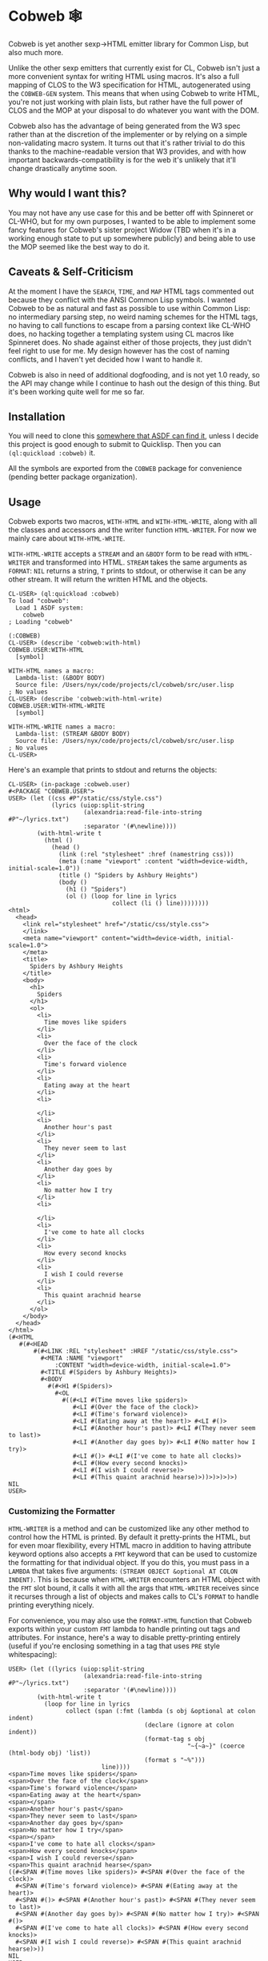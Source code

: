 #+begin_src elisp :exports "none"
(org-gfm-export-to-markdown)
#+end_src

#+RESULTS:
: README.md

* Cobweb 🕸

Cobweb is yet another sexp->HTML emitter library for Common Lisp, but
also much more.

Unlike the other sexp emitters that currently exist for CL, Cobweb
isn't just a more convenient syntax for writing HTML using
macros. It's also a full mapping of CLOS to the W3 specification for
HTML, autogenerated using the =COBWEB-GEN= system. This means that
when using Cobweb to write HTML, you're not just working with plain
lists, but rather have the full power of CLOS and the MOP at your
disposal to do whatever you want with the DOM.

Cobweb also has the advantage of being generated from the W3 spec
rather than at the discretion of the implementer or by relying on a
simple non-validating macro system. It turns out that it's rather
trivial to do this thanks to the machine-readable version that W3
provides, and with how important backwards-compatibility is for the
web it's unlikely that it'll change drastically anytime soon.

** Why would I want this?

You may not have any use case for this and be better off with
Spinneret or CL-WHO, but for my own purposes, I wanted to be able to
implement some fancy features for Cobweb's sister project Widow (TBD
when it's in a working enough state to put up somewhere publicly) and
being able to use the MOP seemed like the best way to do it.

** Caveats & Self-Criticism

At the moment I have the =SEARCH=, =TIME=, and =MAP= HTML tags
commented out because they conflict with the ANSI Common Lisp
symbols. I wanted Cobweb to be as natural and fast as possible to use
within Common Lisp: no intermediary parsing step, no weird naming
schemes for the HTML tags, no having to call functions to escape from
a parsing context like CL-WHO does, no hacking together a templating
system using CL macros like Spinneret does. No shade against either of
those projects, they just didn't feel right to use for me. My design
however has the cost of naming conflicts, and I haven't yet decided
how I want to handle it.

Cobweb is also in need of additional dogfooding, and is not yet 1.0
ready, so the API may change while I continue to hash out the design
of this thing. But it's been working quite well for me so far.

** Installation

You will need to clone this [[https://asdf.common-lisp.dev/asdf.html#Configuring-ASDF-to-find-your-systems][somewhere that ASDF can find it]], unless I
decide this project is good enough to submit to Quicklisp. Then you
can =(ql:quickload :cobweb)= it.

All the symbols are exported from the =COBWEB= package for convenience
(pending better package organization).

** Usage

Cobweb exports two macros, =WITH-HTML= and =WITH-HTML-WRITE=, along
with all the classes and accessors and the writer function
=HTML-WRITER=. For now we mainly care about =WITH-HTML-WRITE=.

=WITH-HTML-WRITE= accepts a =STREAM= and an =&BODY= form to be read
with =HTML-WRITER= and transformed into HTML. =STREAM= takes the same
arguments as =FORMAT=: =NIL= returns a string, =T= prints to stdout,
or otherwise it can be any other stream. It will return the written
HTML and the objects.

#+begin_src common-lisp
CL-USER> (ql:quickload :cobweb)
To load "cobweb":
  Load 1 ASDF system:
    cobweb
; Loading "cobweb"

(:COBWEB)
CL-USER> (describe 'cobweb:with-html)
COBWEB.USER:WITH-HTML
  [symbol]

WITH-HTML names a macro:
  Lambda-list: (&BODY BODY)
  Source file: /Users/nyx/code/projects/cl/cobweb/src/user.lisp
; No values
CL-USER> (describe 'cobweb:with-html-write)
COBWEB.USER:WITH-HTML-WRITE
  [symbol]

WITH-HTML-WRITE names a macro:
  Lambda-list: (STREAM &BODY BODY)
  Source file: /Users/nyx/code/projects/cl/cobweb/src/user.lisp
; No values
CL-USER> 
#+end_src

Here's an example that prints to stdout and returns the objects:

#+begin_src common-lisp
CL-USER> (in-package :cobweb.user)
#<PACKAGE "COBWEB.USER">
USER> (let ((css #P"/static/css/style.css")
            (lyrics (uiop:split-string
                     (alexandria:read-file-into-string #P"~/lyrics.txt")
                     :separator '(#\newline))))
        (with-html-write t
          (html ()
            (head ()
              (link (:rel "stylesheet" :href (namestring css)))
              (meta (:name "viewport" :content "width=device-width, initial-scale=1.0"))
              (title () "Spiders by Ashbury Heights")
              (body ()
                (h1 () "Spiders")
                (ol () (loop for line in lyrics
                             collect (li () line))))))))
<html>
  <head>
    <link rel="stylesheet" href="/static/css/style.css">
    </link>
    <meta name="viewport" content="width=device-width, initial-scale=1.0">
    </meta>
    <title>
      Spiders by Ashbury Heights
    </title>
    <body>
      <h1>
        Spiders
      </h1>
      <ol>
        <li>
          Time moves like spiders
        </li>
        <li>
          Over the face of the clock
        </li>
        <li>
          Time's forward violence
        </li>
        <li>
          Eating away at the heart
        </li>
        <li>
          
        </li>
        <li>
          Another hour's past
        </li>
        <li>
          They never seem to last
        </li>
        <li>
          Another day goes by
        </li>
        <li>
          No matter how I try
        </li>
        <li>
          
        </li>
        <li>
          I've come to hate all clocks
        </li>
        <li>
          How every second knocks
        </li>
        <li>
          I wish I could reverse
        </li>
        <li>
          This quaint arachnid hearse
        </li>
      </ol>
    </body>
  </head>
</html>
(#<HTML
   #(#<HEAD
       #(#<LINK :REL "stylesheet" :HREF "/static/css/style.css">
         #<META :NAME "viewport"
             :CONTENT "width=device-width, initial-scale=1.0">
         #<TITLE #(Spiders by Ashbury Heights)>
         #<BODY
           #(#<H1 #(Spiders)>
             #<OL
               #((#<LI #(Time moves like spiders)>
                  #<LI #(Over the face of the clock)>
                  #<LI #(Time's forward violence)>
                  #<LI #(Eating away at the heart)> #<LI #()>
                  #<LI #(Another hour's past)> #<LI #(They never seem to last)>
                  #<LI #(Another day goes by)> #<LI #(No matter how I try)>
                  #<LI #()> #<LI #(I've come to hate all clocks)>
                  #<LI #(How every second knocks)>
                  #<LI #(I wish I could reverse)>
                  #<LI #(This quaint arachnid hearse)>))>)>)>)>)
NIL
USER>
#+end_src

*** Customizing the Formatter

=HTML-WRITER= is a method and can be customized like any other method
to control how the HTML is printed. By default it pretty-prints the
HTML, but for even moar flexibility, every HTML macro in addition to
having attribute keyword options also accepts a =FMT= keyword that can
be used to customize the formatting for that individual object. If you
do this, you must pass in a =LAMBDA= that takes five arguments:
=(STREAM OBJECT &optional AT COLON INDENT)=. This is because when
=HTML-WRITER= encounters an HTML object with the =FMT= slot bound, it
calls it with all the args that =HTML-WRITER= receives since it
recurses through a list of objects and makes calls to CL's =FORMAT= to
handle printing everything nicely.

For convenience, you may also use the =FORMAT-HTML= function that
Cobweb exports within your custom =FMT= lambda to handle printing out
tags and attributes. For instance, here's a way to disable
pretty-printing entirely (useful if you're enclosing something in a
tag that uses =PRE= style whitespacing):

#+begin_src common-lisp
USER> (let ((lyrics (uiop:split-string
                     (alexandria:read-file-into-string #P"~/lyrics.txt")
                     :separator '(#\newline))))
        (with-html-write t 
          (loop for line in lyrics
                collect (span (:fmt (lambda (s obj &optional at colon indent)
                                      (declare (ignore at colon indent))
                                      (format-tag s obj
                                                  "~{~a~}" (coerce (html-body obj) 'list))
                                      (format s "~%")))
                          line))))
<span>Time moves like spiders</span>
<span>Over the face of the clock</span>
<span>Time's forward violence</span>
<span>Eating away at the heart</span>
<span></span>
<span>Another hour's past</span>
<span>They never seem to last</span>
<span>Another day goes by</span>
<span>No matter how I try</span>
<span></span>
<span>I've come to hate all clocks</span>
<span>How every second knocks</span>
<span>I wish I could reverse</span>
<span>This quaint arachnid hearse</span>
((#<SPAN #(Time moves like spiders)> #<SPAN #(Over the face of the clock)>
  #<SPAN #(Time's forward violence)> #<SPAN #(Eating away at the heart)>
  #<SPAN #()> #<SPAN #(Another hour's past)> #<SPAN #(They never seem to last)>
  #<SPAN #(Another day goes by)> #<SPAN #(No matter how I try)> #<SPAN #()>
  #<SPAN #(I've come to hate all clocks)> #<SPAN #(How every second knocks)>
  #<SPAN #(I wish I could reverse)> #<SPAN #(This quaint arachnid hearse)>))
NIL
USER> 
#+end_src

* A Note on =COBWEB-GEN=

=COBWEB-GEN= does technically work but it's still pretty hacky and bad
so I wouldn't recommend touching it right now. However, if you really
must regenerate the spec (if perhaps you've made changes to
=spec-src.lisp= or =package-src.lisp=), you can do the following:

#+begin_src common-lisp
CL-USER> (ql:quickload :cobweb-gen)
To load "cobweb-gen":
  Load 1 ASDF system:
    cobweb-gen
; Loading "cobweb-gen"
..................
(:COBWEB-GEN)
CL-USER> (in-package :cobweb-gen)
#<PACKAGE "COBWEB-GEN">
COBWEB-GEN> (main)
T
#+end_src

* Potential Improvements

- Fix =COBWEB-GEN= bugs
- Add some utilities to walk through the DOM
